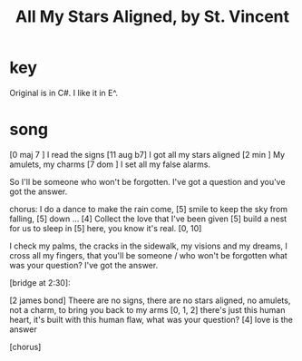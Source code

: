 :PROPERTIES:
:ID:       9477cdfa-4010-4fb9-9e94-df6ccf8cb0a2
:END:
#+title: All My Stars Aligned, by St. Vincent
* key
  Original is in C#.
  I like it in E^.
* song
  [0 maj 7  ]  I read the signs
  [11 aug b7]  I got all my stars aligned
  [2 min    ]  My amulets, my charms
  [7 dom    ]  I set all my false alarms.

  So I'll be someone
  who won't be forgotten.
  I've got a question
  and you've got the answer.

  chorus:
  I do a dance to make the rain come,   [5]
  smile to keep the sky from falling,   [5]
  down ...                              [4]
  Collect the love that I've been given [5]
  build a nest for us to sleep in       [5]
  here, you know it's real.             [0, 10]

  I check my palms, the cracks in the sidewalk,
  my visions and my dreams, I cross all my fingers,
  that you'll be someone / who won't be forgotten
  what was your question? I've got the answer.

  [bridge at 2:30]:

  [2 james bond]
  Theere are no signs, there are no stars aligned,
  no amulets, not a charm, to bring you back to my arms
  [0, 1, 2]
  there's just this human heart,
  it's built with this human flaw,
  what was your question?
  [4] love is the answer

  [chorus]
